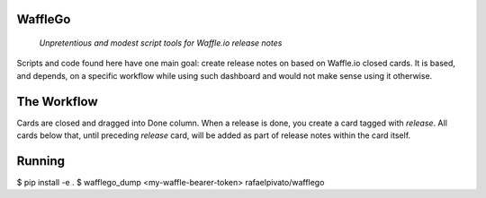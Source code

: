 WaffleGo
========

    *Unpretentious and modest script tools for Waffle.io release notes*

Scripts and code found here have one main goal: create release notes
on based on Waffle.io closed cards. It is based, and depends, on a
specific workflow while using such dashboard and would not make sense
using it otherwise.


The Workflow
============

Cards are closed and dragged into Done column. When a release is done,
you create a card tagged with `release`. All cards below that, until
preceding `release` card, will be added as part of release notes
within the card itself.


Running
=======

$ pip install -e .
$ wafflego_dump <my-waffle-bearer-token> rafaelpivato/wafflego
